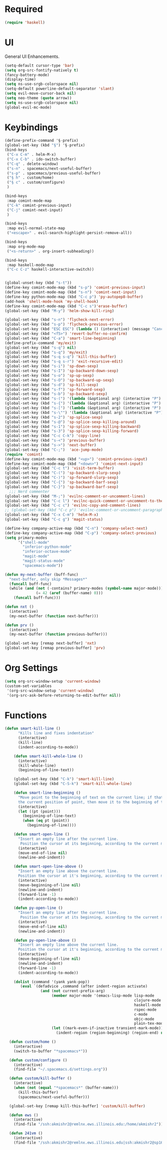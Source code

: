 * Required
#+begin_src emacs-lisp
  (require 'haskell)
#+end_src
* UI
General UI Enhancements.
#+begin_src emacs-lisp
  (setq-default cursor-type 'bar) 
  (setq org-src-fontify-natively t)
  (fancy-battery-mode)
  (display-time)
  (setq ns-use-srgb-colorspace nil)
  (setq-default powerline-default-separator 'slant)
  (setq evil-move-cursor-back nil)
  (setq neo-theme (quote arrow))
  (setq ns-use-srgb-colorspace nil)
  (global-evil-mc-mode)

#+end_src
* Keybindings
#+begin_src emacs-lisp
  (define-prefix-command '§-prefix)
  (global-set-key (kbd "§") '§-prefix)
  (bind-keys
   ("C-x C-m" . helm-M-x)
   ("C-x C-b" . ido-switch-buffer)
   ("C-q" . delete-window)
   ("s-n" . spacemacs/next-useful-buffer)
   ("s-p" . spacemacs/previous-useful-buffer)
   ("§ h" . custom/home)
   ("§ c" . custom/configure)
   )

  (bind-keys
   :map comint-mode-map
   ("C-k" comint-previous-input)
   ("C-j" comint-next-input)
   )

  (bind-keys
   :map evil-normal-state-map
   ("<escape>" . evil-search-highlight-persist-remove-all))

  (bind-keys
   :map org-mode-map
   ("<s-return>" . org-insert-subheading))

  (bind-keys
   :map haskell-mode-map
   ("C-c C-z" haskell-interactive-switch))
#+end_src

#+begin_src emacs-lisp

  (global-unset-key (kbd "s-t"))
  (define-key comint-mode-map (kbd "s-p") 'comint-previous-input)
  (define-key comint-mode-map (kbd "s-n") 'comint-next-input)
  (define-key python-mode-map (kbd "C-c p") 'py-autopep8-buffer)
  (add-hook 'shell-mode-hook 'my-shell-hook)
  (define-key comint-mode-map (kbd "C-c s")'erase-buffer)
  (global-set-key (kbd "M-y") 'helm-show-kill-ring)

  (global-set-key (kbd "s-n") 'flycheck-next-error)
  (global-set-key (kbd "s-p") 'flycheck-previous-error)
  (global-set-key (kbd "ESC ESC") (lambda () (interactive) (message "Cancel")))
  (global-set-key (kbd "<f5>") 'revert-buffer-no-confirm)
  (global-set-key (kbd "C-a") 'smart-line-beginning)
  (define-prefix-command 'my/exit)
  (global-set-key (kbd "s-q") nil)
  (global-set-key (kbd "s-q") 'my/exit)
  (global-set-key (kbd "s-q s-q") 'kill-this-buffer)
  (global-set-key (kbd "s-q s-r") 'exit-recursive-edit)
  (global-set-key (kbd "s-i") 'sp-down-sexp)
  (global-set-key (kbd "s-I") 'sp-backward-down-sexp)
  (global-set-key (kbd "s-o") 'sp-up-sexp)
  (global-set-key (kbd "s-O") 'sp-backward-up-sexp)
  (global-set-key (kbd "s-d") 'sp-kill-sexp)
  (global-set-key (kbd "s-f") 'sp-forward-sexp)
  (global-set-key (kbd "s-b") 'sp-backward-sexp)
  (global-set-key (kbd "s-(") '(lambda (&optional arg) (interactive "P") (sp-wrap-with-pair "(")))
  (global-set-key (kbd "s-{") '(lambda (&optional arg) (interactive "P") (sp-wrap-with-pair "{")))
  (global-set-key (kbd "s-[") '(lambda (&optional arg) (interactive "P") (sp-wrap-with-pair "[")))
  (global-set-key (kbd "s-\"") '(lambda (&optional arg) (interactive "P") (sp-wrap-with-pair "\"")))
  (global-set-key (kbd "s-2") 'sp-splice-sexp)
  (global-set-key (kbd "s-@") 'sp-splice-sexp-killing-around)
  (global-set-key (kbd "s-1") 'sp-splice-sexp-killing-backward)
  (global-set-key (kbd "s-3") 'sp-splice-sexp-killing-forward)
  (global-set-key (kbd "C-c C-k") 'copy-line)
  (global-set-key (kbd "s-<") 'previous-buffer)
  (global-set-key (kbd "s->") 'next-buffer)
  (global-set-key (kbd "C-;")  'ace-jump-mode)
  (require 'comint)
  (define-key comint-mode-map (kbd "<up>") 'comint-previous-input)
  (define-key comint-mode-map (kbd "<down>") 'comint-next-input)
  (global-set-key (kbd "C-c t") 'visit-term-buffer)
  (global-set-key (kbd "C-(") 'sp-backward-slurp-sexp)
  (global-set-key (kbd "C-)") 'sp-forward-slurp-sexp)
  (global-set-key (kbd "C-{") 'sp-backward-barf-sexp)
  (global-set-key (kbd "C-}") 'sp-backward-barf-sexp)
    ;;; Nerd commenter
  (global-set-key (kbd "M-;") 'evilnc-comment-or-uncomment-lines)
  (global-set-key (kbd "C-c l") 'evilnc-quick-comment-or-uncomment-to-the-line)
  (global-set-key (kbd "C-c c") 'evilnc-copy-and-comment-lines)
  ;; (global-set-key (kbd "C-c p") 'evilnc-comment-or-uncomment-paragraphs)
  (global-set-key (kbd "C-x C-m") 'helm-M-x)
  (global-set-key (kbd "C-c g") 'magit-status)

  (define-key company-active-map (kbd "C-n") 'company-select-next)
  (define-key company-active-map (kbd "C-p") 'company-select-previous)
  (setq primary-modes
        '("shell-mode"
          "inferior-python-mode"
          "inferior-octave-mode"
          "magit-mode"
          "magit-status-mode"
          "spacemacs-mode"))

  (defun my-next-buffer (buff-func)
    "next-buffer, only skip *Messages*"
    (funcall buff-func)
    (while (and (not (-contains? primary-modes (symbol-name major-mode)))
                (= 42 (aref (buffer-name) 0)))
      (funcall buff-func)))

  (defun nxt ()
    (interactive)
    (my-next-buffer (function next-buffer)))

  (defun prv ()
    (interactive)
    (my-next-buffer (function previous-buffer)))

  (global-set-key [remap next-buffer] 'nxt)
  (global-set-key [remap previous-buffer] 'prv)
#+end_src

#+RESULTS:
: prv

* Org Settings
#+begin_src emacs-lisp
  (setq org-src-window-setup 'current-window)
  (custom-set-variables
   '(org-src-window-setup 'current-window)
   '(org-src-ask-before-returning-to-edit-buffer nil))
#+end_src
* Functions
#+begin_src emacs-lisp
(defun smart-kill-line ()
      "Kills line and fixes indentation"
      (interactive)
      (kill-line)
      (indent-according-to-mode))

    (defun smart-kill-whole-line ()
      (interactive)
      (kill-whole-line)
      (beginning-of-line-text))

    (global-set-key (kbd "C-k") 'smart-kill-line)
    (global-set-key (kbd "C-S-k") 'smart-kill-whole-line)

    (defun smart-line-beginning ()
      "Move point to the beginning of text on the current line; if that is already
      the current position of point, then move it to the beginning of the line."
      (interactive)
      (let ((pt (point)))
        (beginning-of-line-text)
        (when (eq pt (point))
          (beginning-of-line))))

    (defun smart-open-line ()
      "Insert an empty line after the current line.
       Position the cursor at its beginning, according to the current mode."
      (interactive)
      (move-end-of-line nil)
      (newline-and-indent))

    (defun smart-open-line-above ()
      "Insert an empty line above the current line.
      Position the cursor at it's beginning, according to the current mode."
      (interactive)
      (move-beginning-of-line nil)
      (newline-and-indent)
      (forward-line -1)
      (indent-according-to-mode))

    (defun py-open-line ()
      "Insert an empty line after the current line.
       Position the cursor at its beginning, according to the current mode."
      (interactive)
      (move-end-of-line nil)
      (newline-and-indent))

    (defun py-open-line-above ()
      "Insert an empty line above the current line.
      Position the cursor at it's beginning, according to the current mode."
      (interactive)
      (move-beginning-of-line nil)
      (newline-and-indent)
      (forward-line -1)
      (indent-according-to-mode))

    (dolist (command '(yank yank-pop))
       (eval `(defadvice ,command (after indent-region activate)
                (and (not current-prefix-arg)
                     (member major-mode '(emacs-lisp-mode lisp-mode
                                                          clojure-mode    scheme-mode
                                                          haskell-mode    ruby-mode
                                                          rspec-mode      python-mode
                                                          c-mode          c++-mode
                                                          objc-mode       latex-mode
                                                          plain-tex-mode))
                     (let ((mark-even-if-inactive transient-mark-mode))
                       (indent-region (region-beginning) (region-end) nil))))))

  (defun custom/home ()
    (interactive)
    (switch-to-buffer "*spacemacs*"))

  (defun custom/configure ()
    (interactive)
    (find-file "~/.spacemacs.d/settings.org"))

  (defun custom/kill-buffer ()
    (interactive)
    (when (not (equal "*spacemacs*" (buffer-name)))
      (kill-this-buffer)
      (spacemacs/next-useful-buffer)))

  (global-set-key [remap kill-this-buffer] 'custom/kill-buffer)

  (defun ews ()
    (interactive)
    (find-file "/ssh:akmishr2@remlnx.ews.illinois.edu:/home/akmishr2"))

  (defun 241vm ()
    (interactive)
    (find-file "/ssh:akmishr2@remlnx.ews.illinois.edu|ssh:akmishr2@sp16-cs241-020.cs.illinois.edu:/"))
#+end_src
